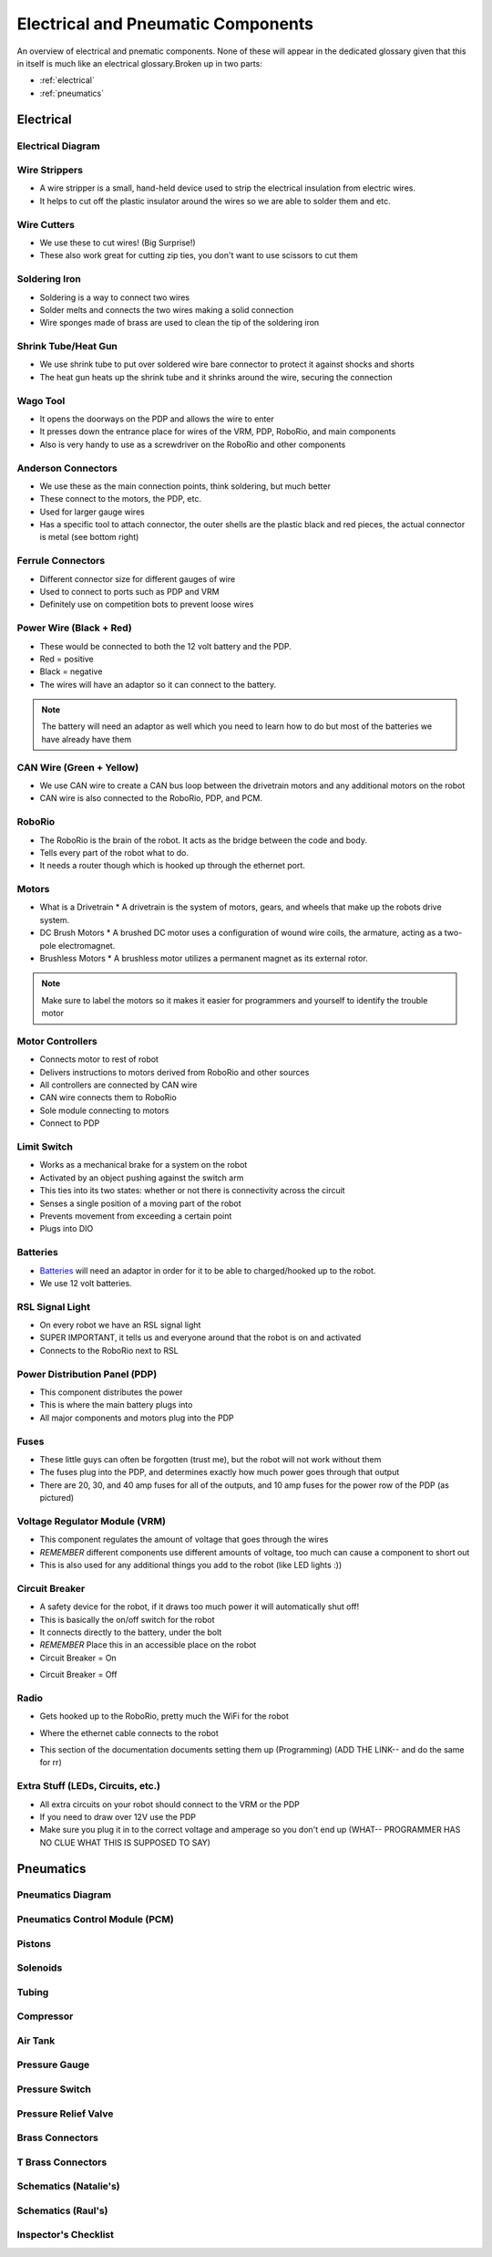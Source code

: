 Electrical and Pneumatic Components
=================================== 
An overview of electrical and pnematic components. None of these will appear in the dedicated glossary given that this in itself is much like an 
electrical glossary.Broken up in two parts: 

* :ref:`electrical`
* :ref:`pneumatics`

.. _electrical:

Electrical 
~~~~~~~~~~

Electrical Diagram
^^^^^^^^^^^^^^^^^^

.. image:: images/EPComponents/elecdiagramimg.png

Wire Strippers
^^^^^^^^^^^^^^
* A wire stripper is a small, hand-held device used to strip the electrical insulation from electric wires.
* It helps to cut off the plastic insulator around the wires so we are able to solder them and etc.

.. image:: images/EPComponents/wirestripper.png
Wire Cutters
^^^^^^^^^^^^
* We use these to cut wires! (Big Surprise!)
* These also work great for cutting zip ties, you don't want to use scissors to cut them

.. image:: images/EPComponents/wirecutters.png
Soldering Iron
^^^^^^^^^^^^^^
* Soldering is a way to connect two wires
* Solder melts and connects the two wires making a solid connection
* Wire sponges made of brass are used to clean the tip of the soldering iron
  
.. image:: images/EPComponents/solderingiron.png 
.. image:: images/EPComponents/soldercleaner.png
Shrink Tube/Heat Gun
^^^^^^^^^^^^^^^^^^^^
* We use shrink tube to put over soldered wire bare connector to protect it against shocks and shorts
* The heat gun heats up the shrink tube and it shrinks around the wire, securing the connection

.. image:: images/EPComponents/shrinktube.png 
.. image:: images/EPComponents/heatgun.png  
Wago Tool
^^^^^^^^^
* It opens the doorways on the PDP and allows the wire to enter
* It presses down the entrance place for wires of the VRM, PDP, RoboRio, and main components
* Also is very handy to use as a screwdriver on the RoboRio and other components

.. image:: images/EPComponents/wagotool.png
Anderson Connectors
^^^^^^^^^^^^^^^^^^^
* We use these as the main connection points, think soldering, but much better
* These connect to the motors, the PDP, etc. 
* Used for larger gauge wires
* Has a specific tool to attach connector, the outer shells are the plastic black and red pieces, the actual connector is metal (see bottom right)

.. image:: images/EPComponents/andersonconnectors.png
.. image:: images/EPComponents/properandersonconnectors.png
Ferrule Connectors
^^^^^^^^^^^^^^^^^^
* Different connector size for different gauges of wire
* Used to connect to ports such as PDP and VRM
* Definitely use on competition bots to prevent loose wires

.. image:: images/EPComponents/ferruleconnectors.png
.. image:: images/EPComponents/wirecutterandferrule.png
Power Wire (Black + Red)
^^^^^^^^^^^^^^^^^^^^^^^^
* These would be connected to both the 12 volt battery and the PDP.
* Red = positive
* Black = negative
* The wires will have an adaptor so it can connect to the battery.
.. note:: 
  The battery will need an adaptor as well which you need to learn how to do but most of the batteries we have already have them

.. image:: images/EPComponents/powerwire.png 
CAN Wire (Green + Yellow)
^^^^^^^^^^^^^^^^^^^^^^^^^
* We use CAN wire to create a CAN bus loop between the drivetrain motors and any additional motors on the robot
* CAN wire is also connected to the RoboRio, PDP, and PCM.

.. image:: images/EPComponents/canwire.png 
.. image:: images/EPComponents/cantopology.png
RoboRio 
^^^^^^^
* The RoboRio is the brain of the robot. It acts as the bridge between the code and body.
* Tells every part of the robot what to do.
* It needs a router though which is hooked up through the ethernet port.

.. image:: images/EPComponents/roborio.png
Motors
^^^^^^
* What is a Drivetrain 
  * A drivetrain is the system of motors, gears, and wheels that make up the robots drive system.
* DC Brush Motors
  * A brushed DC motor uses a configuration of wound wire coils, the armature, acting as a two-pole electromagnet.
* Brushless Motors
  * A brushless motor utilizes a permanent magnet as its external rotor.
.. note:: 
  Make sure to label the motors so it makes it easier for programmers and yourself to identify the trouble motor

.. image:: images/EPComponents/motordiagram.png 
.. image:: images/EPComponents/motorinternal.png
Motor Controllers
^^^^^^^^^^^^^^^^^
* Connects motor to rest of robot
* Delivers instructions to motors derived from RoboRio and other sources
* All controllers are connected by CAN wire
* CAN wire connects them to RoboRio
* Sole module connecting to motors
* Connect to PDP  

.. image:: images/EPComponents/motorcontroller.png
Limit Switch
^^^^^^^^^^^^
* Works as a mechanical brake for a system on the robot 
* Activated by an object pushing against the switch arm
* This ties into its two states: whether or not there is connectivity across the circuit
* Senses a single position of a moving part of the robot
* Prevents movement from exceeding a certain point
* Plugs into DIO

.. image:: images/EPComponents/limitswitch.jpg
Batteries
^^^^^^^^^
* `Batteries <https://www.batteriesplus.com/product-details/sealed-lead-acid/battery/duracell-ultra/slaa12=18nb>`_ will need an adaptor in order for it to be able to charged/hooked up to the robot.
* We use 12 volt batteries.

.. image:: images/EPComponents/batteries.png
RSL Signal Light 
^^^^^^^^^^^^^^^^
* On every robot we have an RSL signal light
* SUPER IMPORTANT, it tells us and everyone around that the robot is on and activated
* Connects to the RoboRio next to RSL

.. image:: images/EPComponents/rsl.png
Power Distribution Panel (PDP)
^^^^^^^^^^^^^^^^^^^^^^^^^^^^^^
* This component distributes the power
* This is where the main battery plugs into
* All major components and motors plug into the PDP

.. image:: images/EPComponents/pdp.png
Fuses
^^^^^
* These little guys can often be forgotten (trust me), but the robot will not work without them
* The fuses plug into the PDP, and determines exactly how much power goes through that output
* There are 20, 30, and 40 amp fuses for all of the outputs, and 10 amp fuses for the power row of the PDP (as pictured)

.. image:: images/EPComponents/fuses.png 
.. image:: images/EPComponents/morefuses.png
Voltage Regulator Module (VRM)
^^^^^^^^^^^^^^^^^^^^^^^^^^^^^^
* This component regulates the amount of voltage that goes through the wires
* *REMEMBER* different components use different amounts of voltage, too much can cause a component to short out
* This is also used for any additional things you add to the robot (like LED lights :))

.. image:: images/EPComponents/vrm.png
Circuit Breaker
^^^^^^^^^^^^^^^
* A safety device for the robot, if it draws too much power it will automatically shut off! 
* This is basically the on/off switch for the robot 
* It connects directly to the battery, under the bolt
* *REMEMBER* Place this in an accessible place on the robot 
* Circuit Breaker = On
.. image:: images/EPComponents/oncb.png
* Circuit Breaker = Off
.. image:: image/EPComponents/offcb.png 

Radio
^^^^^
* Gets hooked up to the RoboRio, pretty much the WiFi for the robot
  
.. image:: image/EPComponents/radiodiagram.png

* Where the ethernet cable connects to the robot
  
.. image:: image/EPComponents/radio.png

* This section of the documentation documents setting them up (Programming) (ADD THE LINK-- and do the same for rr)
  
Extra Stuff (LEDs, Circuits, etc.)
^^^^^^^^^^^^^^^^^^^^^^^^^^^^^^^^^^
* All extra circuits on your robot should connect to the VRM or the PDP
* If you need to draw over 12V use the PDP 
* Make sure you plug it in to the correct voltage and amperage so you don't end up (WHAT-- PROGRAMMER HAS NO CLUE WHAT THIS IS SUPPOSED TO SAY)

.. image:: image/EPComponents/ledlights.png

.. _pneumatics:

Pneumatics 
~~~~~~~~~~

Pneumatics Diagram
^^^^^^^^^^^^^^^^^^

Pneumatics Control Module (PCM)
^^^^^^^^^^^^^^^^^^^^^^^^^^^^^^^

Pistons
^^^^^^^

Solenoids
^^^^^^^^^

Tubing
^^^^^^

Compressor
^^^^^^^^^^

Air Tank
^^^^^^^^

Pressure Gauge
^^^^^^^^^^^^^^

Pressure Switch
^^^^^^^^^^^^^^^

Pressure Relief Valve
^^^^^^^^^^^^^^^^^^^^^

Brass Connectors
^^^^^^^^^^^^^^^^

T Brass Connectors
^^^^^^^^^^^^^^^^^^

Schematics (Natalie's)
^^^^^^^^^^^^^^^^^^^^^^

Schematics (Raul's)
^^^^^^^^^^^^^^^^^^^

Inspector's Checklist
^^^^^^^^^^^^^^^^^^^^^


